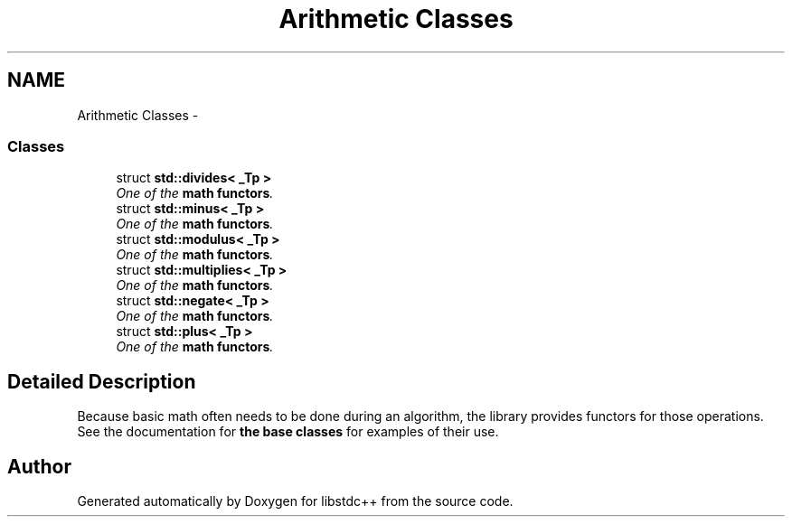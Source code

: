 .TH "Arithmetic Classes" 3 "21 Apr 2009" "libstdc++" \" -*- nroff -*-
.ad l
.nh
.SH NAME
Arithmetic Classes \- 
.SS "Classes"

.in +1c
.ti -1c
.RI "struct \fBstd::divides< _Tp >\fP"
.br
.RI "\fIOne of the \fBmath functors\fP. \fP"
.ti -1c
.RI "struct \fBstd::minus< _Tp >\fP"
.br
.RI "\fIOne of the \fBmath functors\fP. \fP"
.ti -1c
.RI "struct \fBstd::modulus< _Tp >\fP"
.br
.RI "\fIOne of the \fBmath functors\fP. \fP"
.ti -1c
.RI "struct \fBstd::multiplies< _Tp >\fP"
.br
.RI "\fIOne of the \fBmath functors\fP. \fP"
.ti -1c
.RI "struct \fBstd::negate< _Tp >\fP"
.br
.RI "\fIOne of the \fBmath functors\fP. \fP"
.ti -1c
.RI "struct \fBstd::plus< _Tp >\fP"
.br
.RI "\fIOne of the \fBmath functors\fP. \fP"
.in -1c
.SH "Detailed Description"
.PP 
Because basic math often needs to be done during an algorithm, the library provides functors for those operations. See the documentation for \fBthe base classes\fP for examples of their use. 
.SH "Author"
.PP 
Generated automatically by Doxygen for libstdc++ from the source code.
